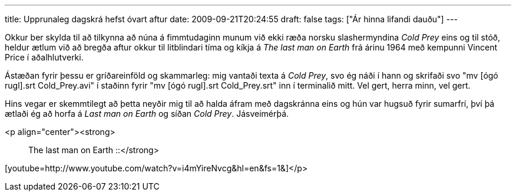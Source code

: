 ---
title: Upprunaleg dagskrá hefst óvart aftur
date: 2009-09-21T20:24:55
draft: false
tags: ["Ár hinna lifandi dauðu"]
---

Okkur ber skylda til að tilkynna að núna á fimmtudaginn munum við ekki ræða norsku slashermyndina _Cold Prey_ eins og til stóð, heldur ætlum við að bregða aftur okkur til litblindari tíma og kíkja á _The last man on Earth_ frá árinu 1964 með kempunni Vincent Price í aðalhlutverki.

Ástæðan fyrir þessu er gríðareinföld og skammarleg: mig vantaði texta á _Cold Prey_, svo ég náði í hann og skrifaði svo "mv [ógó rugl].srt Cold_Prey.avi" í staðinn fyrir "mv [ógó rugl].srt Cold_Prey.srt" inn í terminalið mitt. Vel gert, herra minn, vel gert.

Hins vegar er skemmtilegt að þetta neyðir mig til að halda áfram með dagskránna eins og hún var hugsuð fyrir sumarfrí, því þá ætlaði ég að horfa á _Last man on Earth_ og síðan _Cold Prey_. Jásveimérþá.

<p align="center"><strong>:: The last man on Earth ::</strong>

[youtube=http://www.youtube.com/watch?v=i4mYireNvcg&amp;hl=en&amp;fs=1&amp;]</p>